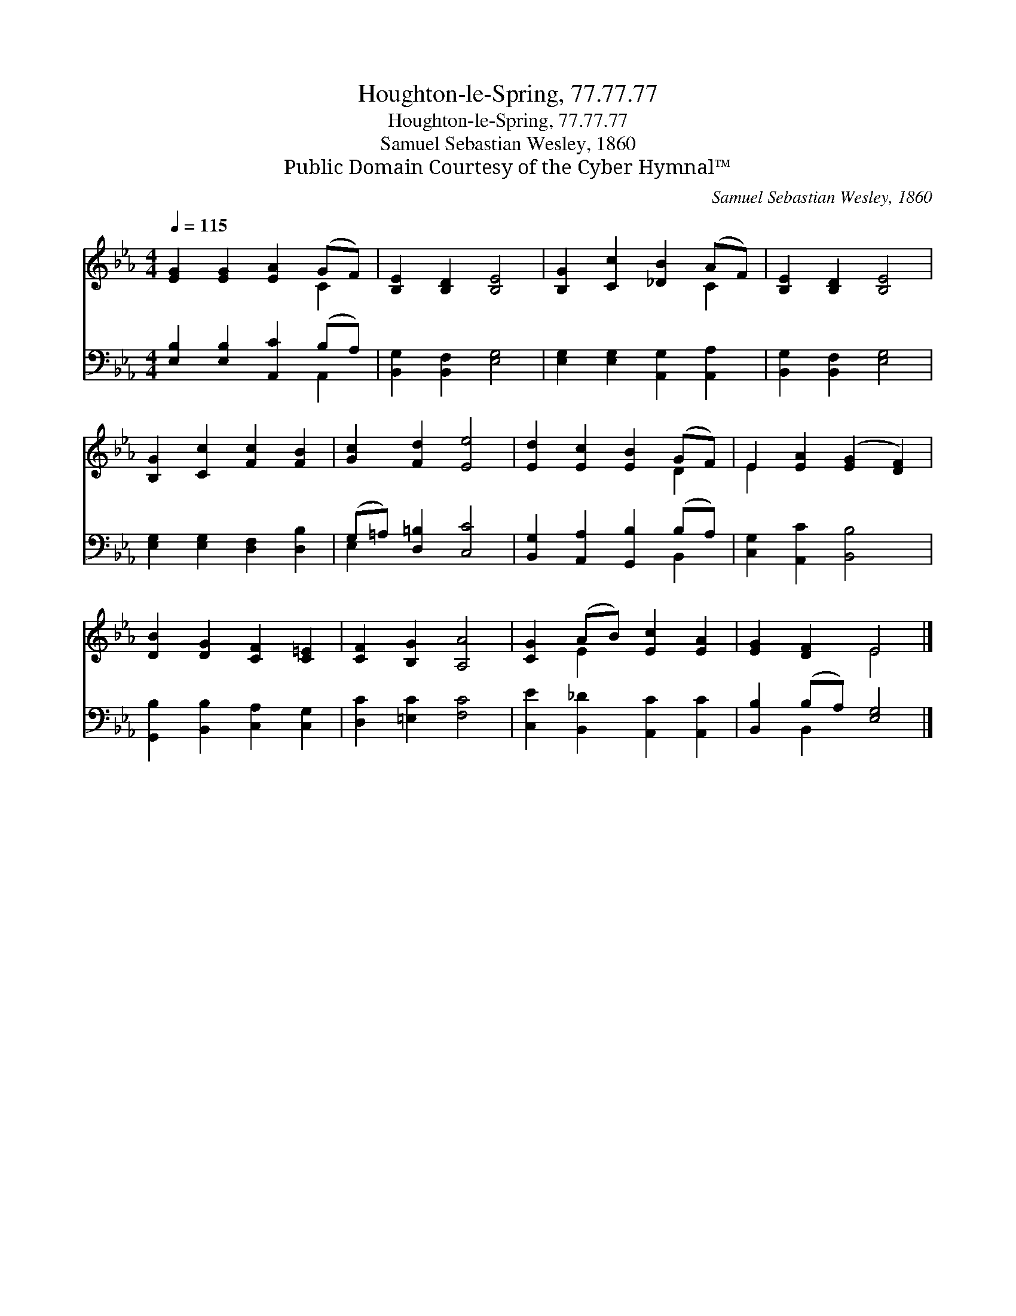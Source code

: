 X:1
T:Houghton-le-Spring, 77.77.77
T:Houghton-le-Spring, 77.77.77
T:Samuel Sebastian Wesley, 1860
T:Public Domain Courtesy of the Cyber Hymnal™
C:Samuel Sebastian Wesley, 1860
Z:Public Domain
Z:Courtesy of the Cyber Hymnal™
%%score ( 1 2 ) ( 3 4 )
L:1/8
Q:1/4=115
M:4/4
K:Eb
V:1 treble 
V:2 treble 
V:3 bass 
V:4 bass 
V:1
 [EG]2 [EG]2 [EA]2 (GF) | [B,E]2 [B,D]2 [B,E]4 | [B,G]2 [Cc]2 [_DB]2 (AF) | [B,E]2 [B,D]2 [B,E]4 | %4
 [B,G]2 [Cc]2 [Fc]2 [FB]2 | [Gc]2 [Fd]2 [Ee]4 | [Ed]2 [Ec]2 [EB]2 (GF) | E2 [EA]2 ([EG]2 [DF]2) | %8
 [DB]2 [DG]2 [CF]2 [C=E]2 | [CF]2 [B,G]2 [A,A]4 | [CG]2 (AB) [Ec]2 [EA]2 | [EG]2 [DF]2 E4 |] %12
V:2
 x6 C2 | x8 | x6 C2 | x8 | x8 | x8 | x6 D2 | E2 x6 | x8 | x8 | x2 E2 x4 | x4 E4 |] %12
V:3
 [E,B,]2 [E,B,]2 [A,,C]2 (B,A,) | [B,,G,]2 [B,,F,]2 [E,G,]4 | [E,G,]2 [E,G,]2 [A,,G,]2 [A,,A,]2 | %3
 [B,,G,]2 [B,,F,]2 [E,G,]4 | [E,G,]2 [E,G,]2 [D,F,]2 [D,B,]2 | (G,=A,) [D,=B,]2 [C,C]4 | %6
 [B,,G,]2 [A,,A,]2 [G,,B,]2 (B,A,) | [C,G,]2 [A,,C]2 [B,,B,]4 | [G,,B,]2 [B,,B,]2 [C,A,]2 [C,G,]2 | %9
 [D,C]2 [=E,C]2 [F,C]4 | [C,E]2 [B,,_D]2 [A,,C]2 [A,,C]2 | [B,,B,]2 (B,A,) [E,G,]4 |] %12
V:4
 x6 A,,2 | x8 | x8 | x8 | x8 | E,2 x6 | x6 B,,2 | x8 | x8 | x8 | x8 | x2 B,,2 x4 |] %12

